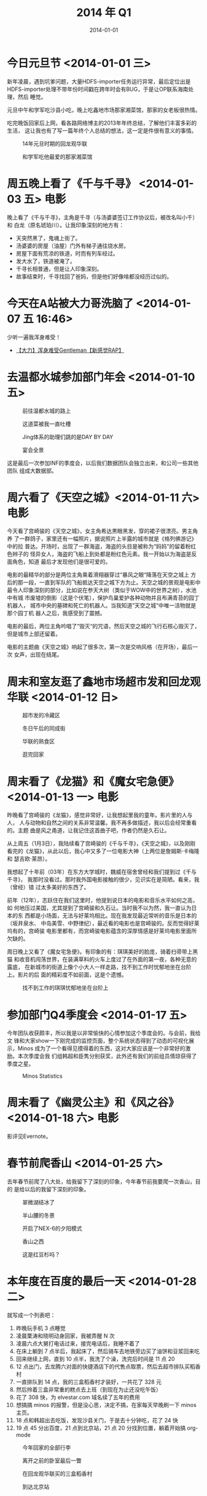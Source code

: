 #+TITLE: 2014 年 Q1
#+DATE: 2014-01-01

* 今日元旦节 <2014-01-01 三>
新年凌晨，遇到坑爹问题，大量HDFS-importer任务运行异常，最后定位出是
HDFS-importer处理不带年份时间戳在跨年时会有BUG，于是让OP联系海南处理，然后
睡觉。

元旦中午和学军吃沙县小吃，晚上吃鑫地市场那家湘菜馆，那家的女老板很热情。

吃完晚饭回家后上网，看各路网络博主的2013年年终总结，了解他们丰富多彩的生活，
这让我也有了写一篇年终个人总结的想法，这一定是件很有意义的事情。

#+CAPTION: 14年元旦时期的回龙观华联
[[../static/imgs/14Q1/P40101-123121.jpg]]
#+CAPTION: 和学军吃他最爱的那家湘菜馆
[[../static/imgs/14Q1/P40101-205848.jpg]]

* 周五晚上看了《千与千寻》 <2014-01-03 五>				 :电影:
晚上看了《千与千寻》，主角是千寻（与汤婆婆签订工作协议后，被改名叫小千）和
白龙（原名琥珀川）。让我印象深刻的地方有：
- 天突然黑了，鬼魂上街了。
- 汤婆婆的房屋（油屋）门外有梯子通往烧水房。
- 房屋下面有荒凉的铁道，时而有列车经过。
- 发大水了，铁道被淹了。
- 千寻长相普通，但是让人印象深刻。
- 故事结束时，千寻找回了爸妈，但是他们好像啥都没经历过似的。
  
* 今天在A站被大力哥洗脑了 <2014-01-07 五 16:46>
少听一遍我浑身难受！
- [[http://www.acfun.tv/v/ac980852#0-tsina-1-29858-397232819ff9a47a7b7e80a40613cfe1][【大力】浑身难受Gentleman【新感觉RAP】]]

* 去温都水城参加部门年会 <2014-01-10 五>
#+CAPTION: 前往温都水城的路上
[[../static/imgs/14Q1/P40110-142349.jpg]]
#+CAPTION: 这道菜被我一直吐槽
[[../static/imgs/14Q1/P40110-191635.jpg]]
#+CAPTION: Jing体系的助理们跳的是DAY BY DAY
[[../static/imgs/14Q1/P40110-200741.jpg]]
#+CAPTION: 宴会全景
[[../static/imgs/14Q1/P40110-214031.jpg]]

这是最后一次参加INF的季度会，以后我们数据团队会独立出来，和公司一些其他团队
组成大数据部。

* 周六看了《天空之城》<2014-01-11 六> 					 :电影:
今天看了宫崎骏的《天空之城》，女主角希达黒眼黑发，穿的裙子很漂亮。男主角养
了一群鸽子，家里还有一幅照片，据说照片上半露的城市就是《格列佛游记》中的拉
普达。开场时，出现了一群海盗，海盗的头目是被称为“妈妈”的留着粉红色辫子的
怪异女人，海盗的飞船上到处都是粉红色元素。我一开始以为海盗是反面角色，知道
最后才发现他们是很可爱的。

电影的最精华的部分是两位主角乘着滑翔器穿过“暴风之眼“降落在天空之城上
方后的那一段，一直到军队的飞船抵达天空之城下方为止。天空之城的景观是电影中
最令人印象深刻的部分，比如说在参天大树（类似于WOW中的世界之树），水池中有城
市废墟的倒影（这是个伏笔），保护鸟巢爱护各种动物并且布满青苔的园丁机器人，
城市中央的墓碑和死亡的机器人。当我知道”天空之城“中唯一活物就是那个园丁机
器人之后，我感受到了震撼。

电影的最后，两位主角吟唱了”毁灭“的咒语，然后天空之城的飞行石核心毁灭了，
但是城市上部还留着。

电影的主题曲《天空之城》响起了很多次，第一次是交响风格（在开场），最后一次
女声，出现在结尾。
  
* 周末和室友逛了鑫地市场超市发和回龙观华联 <2014-01-12 日> 
#+CAPTION: 超市发的冷藏区
[[../static/imgs/14Q1/P40111-192322.jpg]]
#+CAPTION: 冬日午后的同成街
[[../static/imgs/14Q1/P40112-132825.jpg]]
#+CAPTION: 华联的熟食区
[[../static/imgs/14Q1/P40112-142801.jpg]]
#+CAPTION: 逛完回家
[[../static/imgs/14Q1/P40112-144220.jpg]]

* 周末看了《龙猫》和《魔女宅急便》 <2014-01-13 一> 			 :电影:
昨晚看了宫崎骏的《龙猫》，感觉非常好，让我想起里我的童年。影片里的人与人，
人与动物和自然之间的关系非常温馨。我不再多做描述，我以后会经常重看的。主题
曲是风之甬道，让我记住这首曲子吧，作者仍然是久石让。

从上周五（1月3日），我陆续看了宫崎骏的《千与千寻》，《天空之城》，以及刚刚
看完的《龙猫》，从此以后，我心中又多了一位电影大神（上两位是詹姆斯·卡梅隆和
瑟吉欧·莱昂）。

我想起了十年前（03年）在东方大学城时，魏威在宿舍曾经和我们提到过《千与千寻》，
我那时没看过。那时我外国电影接触的很少，见识实在是简陋。看来，我（曾经）错
过太多美好的东西了。

前年（12年），志跃住在我们这里时，他提到说日本的电影和音乐水平如何之高，如
何地压过美国，尤其提到了宫崎骏和久石让。当时我不以为然，我一直认为日本的东
西都是小场面，无法与好莱坞相比。现在我发现最近常听的音乐是日本的（坂井泉水、
中岛美雪、中野律纪），最近看的电影也是宫崎骏的。反而觉得好莱坞有的，宫崎骏
电影里都有，而宫崎骏电影蕴含的深厚情感是好莱坞电影里面所欠缺的。

周日晚上又看了《魔女宅急便》。有印象的有：琪琪美好的脸庞，骑着扫帚带上黑猫
和收音机闯荡世界，在装满草料的火车上度过了在外面的第一夜，各种无意的露底，
在新城市的街道上像个小大人一样走路，找不到工作时忧郁地坐在台阶上。影片的后
面的精彩度不如前面，这是个遗憾。

#+CAPTION: 找不到工作的琪琪忧郁地坐在台阶上
[[../static/imgs/14Q1/20140113212630.jpg]]

* 参加部门Q4季度会 <2014-01-17 五>
今年团队收获颇丰，所以我是以非常愉快的心情参加这个季度会的。与会前，我给文
锋和大家show一下刚完成的监控页面，整个系统状态得到了动态的可视化展示，Minos
成为了一个看得见摸得着的东西，这对大家应该是一个非常好的激励。本次季度会我
们组韩超和臣隽分别获奖，此外还有我们的前组员倩琼获得了季度之星。

#+CAPTION: Minos Statistics
[[../static/imgs/14Q1/14Q1_1.jpg]]

* 周末看了《幽灵公主》和《风之谷》<2014-01-18 六> 			 :电影:
影评见Evernote。
* 春节前爬香山 <2014-01-25 六>
去年春节前爬了八大处，给我留下了深刻的印象，今年春节前我要爬一次香山，目的
是给以后的我留下深刻的印象。
#+CAPTION: 翠微湖结冰了
[[../static/imgs/14Q1/DSC07399.jpg]]
#+CAPTION: 半山腰的冬景
[[../static/imgs/14Q1/DSC07408.jpg]]
#+CAPTION: 开启了NEX-6的夕阳模式
[[../static/imgs/14Q1/DSC07413.jpg]]
#+CAPTION: 香山之西
[[../static/imgs/14Q1/DSC07424.jpg]]
#+CAPTION: 这是红豆杉吗？
[[../static/imgs/14Q1/DSC07425.jpg]]

* 本年度在百度的最后一天 <2014-01-28 二>
就写成一个列表吧：
1. 昨晚玩手机 3 点睡觉
2. 凌晨栗涛和晓明动身回家，我被弄醒 N 次
3. 凌晨六点大舅打电话过来，接完电话后，我睡不着了
4. 在床上躺到 7 点半后，我起床了，然后骑车去地铁旁边买了油饼和豆浆回来吃
5. 回来继续上网，直到 10 点半，我洗了个澡，洗完后时间是 11 点 20
6. 12 点出门，去龙腾六对面的快捷酒店下的代售点取票，然后去超市排队买稻香村
7. 一直排队到 14 点，我的三盒稻香村才装好，一共花了 328 元
8. 然后拎着三盒非常重的糕点去上班（到现在为止还没吃午饭）
9. 花了 308 快，为 elvestar.com 域名续了五年的费用
10. 想搞搞 minos 的报警，但是没心思，决定不搞，在家每天早晚刷一下 minos 主页。
11. 18 点和韩超出去吃饭，发现沙县关门，于是去十分钟吃，花了 24 快
12. 19 点 45 分出百度，21 点到北京站，21 点 20 分找到位置，躺着开始搞 org-mode
    
#+CAPTION: 今年回家的全部行李
[[../static/imgs/14Q1/P40128-113240.jpg]]
#+CAPTION: 离开之前的卧室最后一瞥
[[../static/imgs/14Q1/P40128-121643.jpg]]
#+CAPTION: 在回龙观华联买的三盒稻香村
[[../static/imgs/14Q1/P40128-144620.jpg]]
#+CAPTION: 到达北京站
[[../static/imgs/14Q1/P40128-210202.jpg]]


* 春节后到北京的第一天 <2014-02-09 日>

#+CAPTION: 抵达北京站
[[../static/imgs/14Q1/P40209-103754.jpg]]
#+CAPTION: 14年春节后的同成街
[[../static/imgs/14Q1/P40209-114002.jpg]]
#+CAPTION: 鑫地市场的狗
[[../static/imgs/14Q1/P40209-130455.jpg]]
#+CAPTION: 下午邮储办点事
[[../static/imgs/14Q1/P40209-170720.jpg]]

* 两年前的今天来到百度 <2014-02-15 六>
今天是来百度的两周年，2012年2月15日的上午，我作为实习生入职百度。同期的还有
俊影，以及只比我早一周的海南。

#+CAPTION: 司龄祝福
[[../static/imgs/14Q1/20140215202635.jpg]]

* 14年元宵节记录 <2014-02-16 日>
今年的元宵节是周五（2.14），所以说还是可以感受一下气氛的。想起13年元宵节那
是一个周末，当时学军还没回北京，我和栗涛饭后逛了一下回龙观各小区，好多人在
放烟花，我拍了很多照片。回家后，栗涛配置了一些汤圆，非常好喝！

简要记录：
1. 周五下班到家绕龙腾四转了一圈，看了下烟花。
2. 周六宅在家学各种技术，晚上和栗涛学军吃驴肉火烧，饭后逛了下鑫地市场的超市
   发。
3. 周日下午爬了一下百望山。

#+CAPTION: 元宵节晚上龙腾四小区门口的烟火
[[../static/imgs/14Q1/P40214-204536.jpg]]
#+CAPTION: 宅在家里学技术
[[../static/imgs/14Q1/IMG_0015.jpg]]
#+CAPTION: 驴肉火烧+驴肉汤，完美！
[[../static/imgs/14Q1/P40215-192326.jpg]]
#+CAPTION: 百望山脚
[[../static/imgs/14Q1/P40216-162323.jpg]]
#+CAPTION: 远观山顶佛塔
[[../static/imgs/14Q1/P40216-164549.jpg]]
#+CAPTION: 冬日的夕阳
[[../static/imgs/14Q1/P40216-165313.jpg]]
#+CAPTION: 积雪仍未消
[[../static/imgs/14Q1/P40216-165408.jpg]]
#+CAPTION: 京密引水渠上冻了
[[../static/imgs/14Q1/P40216-173009.jpg]]
#+CAPTION: 用微波炉烤出来的玩意。。
[[../static/imgs/14Q1/P40216-210655.jpg]]

* 周六傍晚逛了下奥森 <2014-02-22 六>

#+CAPTION: 龙腾四东门外
[[../static/imgs/14Q1/P40222-163358.jpg]]
#+CAPTION: 奥森门口
[[../static/imgs/14Q1/P40222-180205.jpg]]
#+CAPTION: 湖结冰了
[[../static/imgs/14Q1/P40222-180938.jpg]]
#+CAPTION: 从奥森步行到水立方鸟巢
[[../static/imgs/14Q1/P40222-184001.jpg]]

* 今日早起，干了不少事 <2014-02-27 四>
今天早上起床干了不少事情：
- 信用卡网上支付开通（使用招商银行的Android客户端，还不错！）
- 通过Paypal用招行信用卡支付了DigitalOcean的5美元（32块）
- Mac版微信首次使用（扫描登录体验很好！）
- 为小米客服回邮件，利用米聊来更换手机号。
  



* 周日傍晚去奥森散步，看完《1984》 <2014-03-02 日>			 :读书:
今天去森林公园跑步，顺便把《1984》看完。这书看到后面越来越精彩了，我一口气
读完了。我本以为主角温斯顿会发动一次大的政变，但最后还是被处死了，而且处死
的时刻，思想已经被完全改造，甚至认为他爱着老大哥。

#+CAPTION: 积冰仍未消
[[../static/imgs/14Q1/P40302-173629.jpg]]
#+CAPTION: 逛到了野林子里了
[[../static/imgs/14Q1/P40302-173816.jpg]]
#+CAPTION: 夕阳、湖面、残雪
[[../static/imgs/14Q1/P40302-174142.jpg]]

* 再次请年假在家干活 <2014-03-03 一>
今天又请了年假，在家干活，感觉很没效率。我准备买一本番茄工作法是书来看看能
不能有帮助。但是转念一想，我的问题不在于我不专注，而在于我在班上总是被打断，
然后把工作带会了家。我在家工作效率非常的低，但是我在家学习效率是很高的啊。

先不管，买了这本书看完再说，或许有用呢？

* 周六到微软中国加班，周日逛北航 <2014-03-09 日>
昨天破戒了，虽然是周六，但是干劲很足，于是去公司加班了。刚准备出门，栗涛问
我一起去微软加班怎么样？我想了想，说好啊，于是我们一起出门了。在苏州街下地
铁后，栗涛清我吃一家西北饭馆，我们点了西夏羊排、牛肉、擀面皮，吃得很爽，最
后只花了100。到微软上才发现我忘带充电器了，而且Mac只剩34%的电了，栗涛帮我找
了一圈也没找到Mac的充电器，于是我把电量开到最低来尽量地多干些活。微软的环境
还是那么好，我和栗涛还抽空打了三桌台球，三局我都赢了！
#+CAPTION: 下了苏州街地铁站
[[../static/imgs/14Q1/P40308-125958.jpg]]
#+CAPTION: 这盘西夏羊排真不错！
[[../static/imgs/14Q1/P40308-131827.jpg]]
#+CAPTION: 周末在微软加班写百度的程序
[[../static/imgs/14Q1/P40308-190420.jpg]]
#+CAPTION: 中关村夜景（MX又糊了）
[[../static/imgs/14Q1/P40308-191814.jpg]]

晚上7点多我们回去，发现一路上中关村一带的城市夜景真漂亮。到家后，我发现看了
这么多不一样的景色后，我的烦心事都被排空了。看来周末得要到不一样的地方啊，
我决定下次去国家图书馆干活！

晚上回家后，我继续干活，干到3点，然后看两集绝命毒师，4点半睡觉。夜里做了一
个非常非常非常诡异的梦，我梦到我在百度这次晋升评级没过，理由是数学考试只得
了60几分！而考试成绩是个硬门槛，经理都帮不了我。我很难过，因为我觉得在百度
工作太忙，根本没有空余时间来扎实地做数学题啊，而考试要得高分，只能不断地用
各种难度的题目来训练自己。然后，梦醒了，我发现这还好只是个梦，我把在百度的
工作和评级与高考联系到一起了，看来我内心还是太在乎这些东西。

今天（周日）逛了一下北航，去了一些冷僻的地方，拍了很多照片。最近正是由冬转
春的时节。

#+CAPTION: 田径场
[[../static/imgs/14Q1/P40309-164155.jpg]]
#+CAPTION: 绿园湖
[[../static/imgs/14Q1/P40309-172957.jpg]]
#+CAPTION: 绿园南门
[[../static/imgs/14Q1/P40309-173325.jpg]]
* 周六逛了一圈奥森，周日骑行回龙观 <2014-03-16 日>
周末完成了慢节点检测自动Fallback的开发，还抽时间搞了搞Org文件发布为静态网站
的改善。

此外，周六逛了一圈奥森。
#+CAPTION: 傍晚的同成街
[[../static/imgs/14Q1/P40315-170300.jpg]]
#+CAPTION: 奥森门口
[[../static/imgs/14Q1/P40315-174325.jpg]]
#+CAPTION: 微弱夕阳下的树林
[[../static/imgs/14Q1/P40315-175754.jpg]]

周日骑行回龙观，骑到了龙泽西面那一块，发现好乱好挤，好多汽车，继续往南骑，
路很糟糕，灰尘很呛人。
#+CAPTION: 荒凉的天桥
[[../static/imgs/14Q1/P40316-164345.jpg]]
#+CAPTION: 汽车真特么多
[[../static/imgs/14Q1/P40316-164513.jpg]]
#+CAPTION: 交通这特么乱
[[../static/imgs/14Q1/P40316-164523.jpg]]

* 周六首次骑行到百度大厦，周末爬香山 <2014-03-23 日> 
周六
#+CAPTION: 文华西路
[[../static/imgs/14Q1/P40322-153914.jpg]]
#+CAPTION: 快到上地西路时，遇见铁轨
[[../static/imgs/14Q1/P40322-162023.jpg]]
#+CAPTION: 布丁酒店，阿振和阿飞在此下榻过
[[../static/imgs/14Q1/P40322-162955.jpg]]
#+CAPTION: 抵达百度大厦！
[[../static/imgs/14Q1/P40322-163845.jpg]]

周日
#+CAPTION: 选择了比较陡的路线开始爬山
[[../static/imgs/14Q1/P40323-172736.jpg]]
#+CAPTION: 狗的不雅姿势
[[../static/imgs/14Q1/P40323-173448.jpg]]
#+CAPTION: 抵达山顶
[[../static/imgs/14Q1/P40323-182426.jpg]]
#+CAPTION: 天空屏幕上的一道划痕
[[../static/imgs/14Q1/P40323-182619.jpg]]

* 林涛离职，周日五彩城眉州东坡聚餐 <2014-03-30 日>
涛哥是我们的首任OP，他将要离职去浙江。我们会怀念他的。

下面的照片是在回程路上拍的。
#+CAPTION: 清河五彩城
[[../static/imgs/14Q1/P40330-140751.jpg]]
#+CAPTION: 上地地铁旁的小花园
[[../static/imgs/14Q1/P40330-142615.jpg]]
#+CAPTION: 初春的龙腾四
[[../static/imgs/14Q1/P40330-145516.jpg]]
